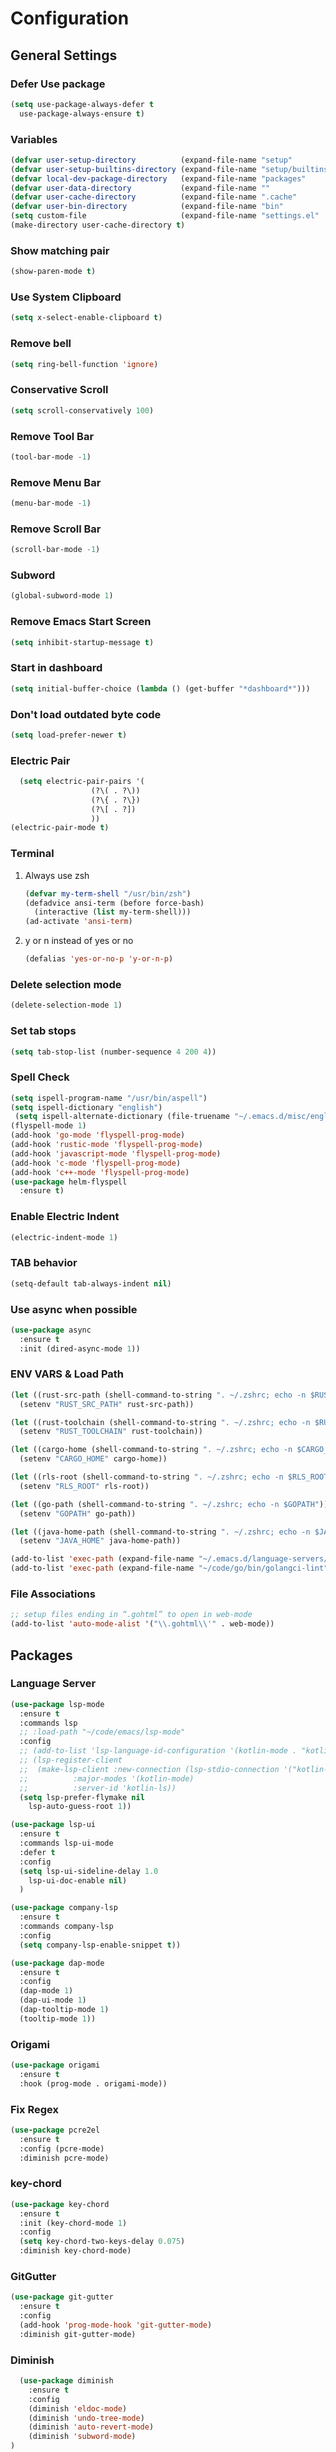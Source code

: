 * Configuration
** General Settings
*** Defer Use package
#+BEGIN_SRC emacs-lisp
(setq use-package-always-defer t
  use-package-always-ensure t)
#+END_SRC
*** Variables
#+BEGIN_SRC emacs-lisp
(defvar user-setup-directory          (expand-file-name "setup"          user-emacs-directory))
(defvar user-setup-builtins-directory (expand-file-name "setup/builtins" user-emacs-directory))
(defvar local-dev-package-directory   (expand-file-name "packages"       user-emacs-directory))
(defvar user-data-directory           (expand-file-name ""               user-emacs-directory))
(defvar user-cache-directory          (expand-file-name ".cache"         user-emacs-directory))
(defvar user-bin-directory            (expand-file-name "bin"            "~"))
(setq custom-file                     (expand-file-name "settings.el"    user-emacs-directory))
(make-directory user-cache-directory t)
#+END_SRC
*** Show matching pair
#+BEGIN_SRC emacs-lisp
  (show-paren-mode t)
#+END_SRC
*** Use System Clipboard
#+BEGIN_SRC emacs-lisp
  (setq x-select-enable-clipboard t)
#+END_SRC
*** Remove bell
#+BEGIN_SRC emacs-lisp
  (setq ring-bell-function 'ignore)
#+END_SRC
*** Conservative Scroll
#+BEGIN_SRC emacs-lisp
  (setq scroll-conservatively 100)
#+END_SRC
*** Remove Tool Bar
#+BEGIN_SRC emacs-lisp
  (tool-bar-mode -1)
#+END_SRC
*** Remove Menu Bar
#+BEGIN_SRC emacs-lisp
  (menu-bar-mode -1)
#+END_SRC
*** Remove Scroll Bar
#+BEGIN_SRC emacs-lisp
  (scroll-bar-mode -1)
#+END_SRC
*** Subword
#+BEGIN_SRC emacs-lisp
  (global-subword-mode 1)
#+END_SRC
*** Remove Emacs Start Screen
#+BEGIN_SRC emacs-lisp
  (setq inhibit-startup-message t)
#+END_SRC
*** Start in dashboard
#+BEGIN_SRC emacs-lisp
  (setq initial-buffer-choice (lambda () (get-buffer "*dashboard*")))
#+END_SRC
*** Don't load outdated byte code
#+BEGIN_SRC emacs-lisp
  (setq load-prefer-newer t)
#+END_SRC
*** Electric Pair
#+BEGIN_SRC emacs-lisp
  (setq electric-pair-pairs '(
			      (?\( . ?\))
			      (?\{ . ?\})
			      (?\[ . ?])
			      ))
(electric-pair-mode t)
#+END_SRC
*** Terminal
**** Always use zsh
#+BEGIN_SRC emacs-lisp
  (defvar my-term-shell "/usr/bin/zsh")
  (defadvice ansi-term (before force-bash)
    (interactive (list my-term-shell)))
  (ad-activate 'ansi-term)
#+END_SRC
**** y or n instead of yes or no
#+BEGIN_SRC emacs-lisp
  (defalias 'yes-or-no-p 'y-or-n-p)
#+END_SRC
*** Delete selection mode
#+BEGIN_SRC emacs-lisp
  (delete-selection-mode 1)
#+END_SRC
*** Set tab stops
#+BEGIN_SRC emacs-lisp
  (setq tab-stop-list (number-sequence 4 200 4))
#+END_SRC
*** Spell Check
#+BEGIN_SRC emacs-lisp
  (setq ispell-program-name "/usr/bin/aspell")
  (setq ispell-dictionary "english")
   (setq ispell-alternate-dictionary (file-truename "~/.emacs.d/misc/english-words.txt"))
  (flyspell-mode 1)
  (add-hook 'go-mode 'flyspell-prog-mode)
  (add-hook 'rustic-mode 'flyspell-prog-mode)
  (add-hook 'javascript-mode 'flyspell-prog-mode)
  (add-hook 'c-mode 'flyspell-prog-mode)
  (add-hook 'c++-mode 'flyspell-prog-mode)
  (use-package helm-flyspell
    :ensure t)
#+END_SRC
*** Enable Electric Indent
    #+BEGIN_SRC emacs-lisp
    (electric-indent-mode 1)
    #+END_SRC
*** TAB behavior
#+BEGIN_SRC emacs-lisp
  (setq-default tab-always-indent nil)
#+END_SRC
*** Use async when possible
#+BEGIN_SRC emacs-lisp
  (use-package async
    :ensure t
    :init (dired-async-mode 1))
#+END_SRC
*** ENV VARS & Load Path
#+BEGIN_SRC emacs-lisp
  (let ((rust-src-path (shell-command-to-string ". ~/.zshrc; echo -n $RUST_SRC_PATH")))
    (setenv "RUST_SRC_PATH" rust-src-path))

  (let ((rust-toolchain (shell-command-to-string ". ~/.zshrc; echo -n $RUST_TOOLCHAIN")))
    (setenv "RUST_TOOLCHAIN" rust-toolchain))

  (let ((cargo-home (shell-command-to-string ". ~/.zshrc; echo -n $CARGO_HOME")))
    (setenv "CARGO_HOME" cargo-home))

  (let ((rls-root (shell-command-to-string ". ~/.zshrc; echo -n $RLS_ROOT")))
    (setenv "RLS_ROOT" rls-root))

  (let ((go-path (shell-command-to-string ". ~/.zshrc; echo -n $GOPATH")))
    (setenv "GOPATH" go-path))

  (let ((java-home-path (shell-command-to-string ". ~/.zshrc; echo -n $JAVA_HOME")))
    (setenv "JAVA_HOME" java-home-path))

  (add-to-list 'exec-path (expand-file-name "~/.emacs.d/language-servers/kotlin-language-server/install/kotlin-language-server/bin"))
  (add-to-list 'exec-path (expand-file-name "~/code/go/bin/golangci-lint"))

#+END_SRC
*** File Associations
#+BEGIN_SRC emacs-lisp
;; setup files ending in “.gohtml” to open in web-mode
(add-to-list 'auto-mode-alist '("\\.gohtml\\'" . web-mode))
#+END_SRC
** Packages
*** Language Server
#+BEGIN_SRC emacs-lisp
  (use-package lsp-mode
    :ensure t
    :commands lsp
    ;; :load-path "~/code/emacs/lsp-mode"
    :config
    ;; (add-to-list 'lsp-language-id-configuration '(kotlin-mode . "kotlin"))
    ;; (lsp-register-client
    ;;  (make-lsp-client :new-connection (lsp-stdio-connection '("kotlin-language-server"))
    ;;		    :major-modes '(kotlin-mode)
    ;;		    :server-id 'kotlin-ls))
    (setq lsp-prefer-flymake nil
	  lsp-auto-guess-root 1))

  (use-package lsp-ui
    :ensure t
    :commands lsp-ui-mode
    :defer t
    :config
    (setq lsp-ui-sideline-delay 1.0
	  lsp-ui-doc-enable nil)
    )

  (use-package company-lsp
    :ensure t
    :commands company-lsp
    :config
    (setq company-lsp-enable-snippet t))

  (use-package dap-mode
    :ensure t
    :config
    (dap-mode 1)
    (dap-ui-mode 1)
    (dap-tooltip-mode 1)
    (tooltip-mode 1))
#+END_SRC
*** Origami
#+BEGIN_SRC emacs-lisp
  (use-package origami
    :ensure t
    :hook (prog-mode . origami-mode))
#+END_SRC
*** Fix Regex
#+BEGIN_SRC emacs-lisp
  (use-package pcre2el
    :ensure t
    :config (pcre-mode)
    :diminish pcre-mode)
#+END_SRC
*** key-chord
#+BEGIN_SRC emacs-lisp
  (use-package key-chord
    :ensure t
    :init (key-chord-mode 1)
    :config
    (setq key-chord-two-keys-delay 0.075)
    :diminish key-chord-mode)
#+END_SRC
*** GitGutter
#+BEGIN_SRC emacs-lisp
  (use-package git-gutter
    :ensure t
    :config
    (add-hook 'prog-mode-hook 'git-gutter-mode)
    :diminish git-gutter-mode)
#+END_SRC
*** Diminish
#+BEGIN_SRC emacs-lisp
  (use-package diminish
    :ensure t
    :config
    (diminish 'eldoc-mode)
    (diminish 'undo-tree-mode)
    (diminish 'auto-revert-mode)
    (diminish 'subword-mode)
)
#+END_SRC
*** Helm
#+BEGIN_SRC emacs-lisp
  (use-package helm
    :ensure t
    :bind
    ("C-x C-f" . 'helm-find-files)
    ("C-x C-b" . 'helm-buffers-list)
    ("M-x" . 'helm-M-x)
    :init
    (helm-mode 1)
    :config
    (setq helm-M-x-fuzzy-match t))

  (use-package helm-make
    :ensure t
    :config
    (setq helm-make-fuzzy-matching 1))

  (use-package helm-ispell
    :ensure t
    :defer t)
#+END_SRC
*** Company
#+BEGIN_SRC emacs-lisp
  (use-package company
    :ensure t
    :config
     (setq company-minimum-prefix-length 3
	company-tooltip-align-annotations t
	company-tooltip-flip-when-above t
	company-idle-delay 0
	)
     (with-eval-after-load 'company
      (define-key company-active-map (kbd "M-n") nil)
      (define-key company-active-map (kbd "M-p") nil)
      (define-key company-active-map (kbd "C-n") #'company-select-next)
      (define-key company-active-map (kbd "C-p") #'company-select-previous))

    (global-set-key "\t" 'company-complete-common)
    (add-hook 'after-init-hook 'global-company-mode)
    :diminish company-mode)

  (use-package company-math
    :ensure t
    :after company
    :config
    (add-to-list 'company-backends 'company-math-symbols-unicode)
    (add-to-list 'company-backends 'company-math-symbols-latex))
#+END_SRC
*** Ido Vertical
#+BEGIN_SRC emacs-lisp
  (use-package ido-vertical-mode
    :ensure t
    :init (ido-vertical-mode 1)
    :config
    (setq ido-vertical-define-keys 'C-n-andC-p-only))
#+END_SRC
*** Swiper
#+BEGIN_SRC emacs-lisp
    (use-package swiper
      :ensure t
      :bind ("C-s" . swiper))
#+END_SRC
*** Flycheck
#+BEGIN_SRC emacs-lisp
  (use-package flycheck
    :ensure t
    :init (global-flycheck-mode t)
    :diminish flycheck-mode)
#+END_SRC
*** YASnippet
  #+BEGIN_SRC emacs-lisp
    (use-package yasnippet
      :ensure t
      :init (yas-global-mode 1)
      :diminish yas-minor-mode)
#+END_SRC
*** auto-yasnippet
#+BEGIN_SRC emacs-lisp
  (use-package auto-yasnippet
    :ensure t)
#+END_SRC
*** ggtags
#+BEGIN_SRC emacs-lisp
  (use-package ggtags
    :ensure t
    :defer t
    :config
    (add-hook 'c-mode-common-hook
		(lambda ()
		  (when (derived-mode-p 'c-mode 'c++-mode 'java-mode)
		    (ggtags-mode 1)))))
#+END_SRC
*** Emmet
#+BEGIN_SRC emacs-lisp
  (use-package emmet-mode
    :ensure t
    :config
    (add-hook 'web-mode-hook 'emmet-mode)
    (add-hook 'sgml-mode-hook 'emmet-mode)
    (add-hook 'css-mode-hook 'emmet-mode)
    (add-hook 'emmet-mode-hook (lambda ()
				 (setq emmet-indent-after-insert nil)
				 (setq emmet-indentation 4)
				 (setq emmet-move-cursor-between-quotes t)
				 )
	      )
    )
#+END_SRC
*** projectile
#+BEGIN_SRC emacs-lisp
  (use-package projectile
    :ensure t
    :init (projectile-mode 1)
    :config
    (setq projectile-completion-system 'helm
	  projectile-find-dir-includes-top-level t)

    (defun neotree-project-root (&optional directory)
      "Open a NeoTree browser for a project directory"
      (interactive)
      (let ((default-directory (or directory default-directory)))
	(if (and (fboundp 'neo-global--window-exists-p)
		 (neo-global--window-exists-p))
	    (neotree-hide)
	  (neotree-find (projectile-project-root)))))

    (progn
      (bind-keys
       :map projectile-mode-map
       ("C-x C-f" . helm-find-files)
       ("C-x C-p" . projectile-find-file)
       ("C-c p d" . projectile-find-dir)
       ("C-c p D" . projectile-dired))
      (setq projectile-known-projects-file (expand-file-name  "projectile-bookmarks.eld" user-cache-directory)
	    projectile-cache-file (expand-file-name  "projectile.cache" user-cache-directory))
      (setq projectile-enable-caching t)
      (setq projectile-require-project-root nil)
      (setq projectile-completion-system 'helm)
      )
    :diminish projectile-mode)

    (use-package counsel-projectile
      :ensure t
      :init (counsel-projectile-mode 1)
      :config
      (define-key projectile-mode-map (kbd "C-c p") 'projectile-command-map))
#+END_SRC
*** popup-kill-ring
#+BEGIN_SRC emacs-lisp
  (use-package popup-kill-ring
    :ensure t
    :bind ("M-y" . popup-kill-ring))
#+END_SRC
*** hungry-delete
#+BEGIN_SRC emacs-lisp
  (use-package hungry-delete
    :ensure t
    :config (global-hungry-delete-mode)
    :diminish hungry-delete-mode)
#+END_SRC
*** expand-region
#+BEGIN_SRC emacs-lisp
  (use-package expand-region
    :ensure t)
#+END_SRC
*** Highlight todos
#+BEGIN_SRC emacs-lisp
  (use-package hl-todo
    :ensure t
    :config
    (global-hl-todo-mode))
#+END_SRC
*** lorem-ipsum
#+BEGIN_SRC emacs-lisp
  (use-package lorem-ipsum
    :ensure t
    :defer t)
#+END_SRC
*** uuidgen
#+BEGIN_SRC emacs-lisp
  (use-package uuidgen
    :ensure t
    :defer t)
#+END_SRC
*** rainbow-mode
#+BEGIN_SRC emacs-lisp
  (use-package rainbow-mode
    :ensure t
    :defer t)
#+END_SRC
** Navigation
*** Avy
#+BEGIN_SRC emacs-lisp
  (use-package avy
    :ensure t
    :bind (("C-c j w" . avy-goto-word-1)
	   ("C-c j l" . avy-goto-line)
	   ("C-c j b" . avy-pop-mark)
	   ("C-c j c" . avy-goto-char-2)
	   ("C-c j s" . avy-goto-symbol-1)))
#+END_SRC
*** Line Numbers
    #+BEGIN_SRC emacs-lisp
      (add-hook 'prog-mode-hook (lambda ()
				  (display-line-numbers-mode)
				  (setq display-line-numbers-type 'relative)))
    #+END_SRC
*** Evil Mode
#+BEGIN_SRC emacs-lisp
   ;; (use-package goto-last-change
   ;;   :ensure t)

  (use-package evil-commentary
    :ensure t
    :config (evil-commentary-mode)
    :diminish evil-commentary-mode)

  (use-package evil
     :ensure t
     :config
     (define-key evil-motion-state-map (kbd ":") nil)
     (define-key evil-motion-state-map (kbd "<S-:>") nil)
     (add-hook 'prog-mode-hook 'evil-mode)
     (key-chord-define evil-insert-state-map "jj" 'evil-normal-state)
     :diminish evil-mode)

   (use-package evil-snipe
     :ensure t
     :init (evil-snipe-mode 1)
     :diminish evil-snipe-local-mode)

   (use-package evil-surround
     :ensure t
     :config (global-evil-surround-mode 1)
     :diminish evil-snipe-mode)

   (use-package evil-leader
     :ensure t
     :init (global-evil-leader-mode)
     :config (evil-leader/set-leader "SPC"))

  (use-package evil-numbers
    :ensure t
    :bind (
	   ("C-a" . evil-numbers/inc-at-pt)
	   ("C-S-a" . evil-numbers/dec-at-pt)))

  (use-package evil-org
    :ensure t
    :after org
    :config
    (add-hook 'org-mode-hook 'evil-org-mode)
    (add-hook 'evil-org-mode-hook
	      (lambda ()
		(evil-org-set-key-theme)))
    (require 'evil-org-agenda)
    (evil-org-agenda-set-keys)
  )
#+END_SRC
** Look and Feel
*** General
**** Line Highlight
#+BEGIN_SRC emacs-lisp
  (global-hl-line-mode -1)
  (add-hook 'prog-mode-hook
    (lambda()
      (hl-line-mode 1))
    )
#+END_SRC
**** Prettify Symbols
#+BEGIN_SRC emacs-lisp
(global-prettify-symbols-mode t)
#+END_SRC
*** Set Font
#+BEGIN_SRC emacs-lisp
(add-to-list 'default-frame-alist '(font . "Hack-10"))
#+END_SRC
*** Themes
**** Add custom theme folder
#+BEGIN_SRC emacs-lisp
(add-to-list 'custom-theme-load-path "~/.emacs.d/custom-themes")
#+END_SRC
**** Zen and Art
#+BEGIN_SRC emacs-lisp
  (use-package zen-and-art-theme
    :disabled t
    :ensure t
    :init
    (load-theme 'xresources :no-confirm))
#+END_SRC
**** Northcode
#+BEGIN_SRC emacs-lisp
  (use-package northcode-theme
    :disabled t
    :ensure t
    :init
    (load-theme 'xresources :no-confirm))
#+END_SRC
**** XResources
#+BEGIN_SRC emacs-lisp
  (use-package xresources-theme
    :disabled t
    :ensure t
    :init
    (load-theme 'xresources :no-confirm))
#+END_SRC
**** Gruvbox
#+BEGIN_SRC emacs-lisp
  (use-package gruvbox-theme
    ;; :disabled t
    :ensure t
    :init
    (load-theme 'gruvbox-dark-hard :no-confirm))
#+END_SRC
**** Gotham
#+BEGIN_SRC emacs-lisp
  (use-package gotham-theme
    :disabled t
    :ensure t
    :init
    (load-theme 'gotham :no-confirm))
#+END_SRC
**** Zenburn
#+BEGIN_SRC emacs-lisp
  (use-package zenburn-theme
    :disabled t
    :ensure t
    :config
    (load-theme 'zenburn :no-confirm))
#+END_SRC
**** Nord
#+BEGIN_SRC emacs-lisp
  (use-package nord-theme
    :disabled t
    :ensure t
    :init
    (load-theme 'nord :no-confirm))
#+END_SRC
**** Foggy Night
#+BEGIN_SRC emacs-lisp
  (use-package foggy-night-theme
    :disabled t
    :ensure t
    :init
    (load-theme 'foggy-night :no-confirm))
#+END_SRC
*** All the Icons
#+BEGIN_SRC emacs-lisp
  (use-package all-the-icons
    :ensure t)
#+END_SRC
*** Modeline
**** Show Line and Column Numbers on modeline
#+BEGIN_SRC emacs-lisp
  (line-number-mode 1)
  (column-number-mode 1)
#+END_SRC
**** Spaceline
#+BEGIN_SRC emacs-lisp
(use-package spaceline
    :ensure t
    :config
    (require 'spaceline-config)
    (setq powerline-default-separator (quote slant))
    (spaceline-spacemacs-theme))
#+END_SRC
*** Beacon
#+BEGIN_SRC emacs-lisp
  (use-package beacon
    :ensure t
    :init (beacon-mode 1)
    :diminish beacon-mode)
#+END_SRC
*** Dashboard
#+BEGIN_SRC emacs-lisp
  (use-package dashboard
    :ensure t
    :config
    (dashboard-setup-startup-hook)
    (setq dashboard-items '(
			    (recents . 5)
			    (projects . 10)
			    ))
    (setq dashboard-banner-logo-title "")
    (setq dashboard-startup-banner "~/.emacs.d/img/dashLogo.png"))
    (setq initial-buffer-choice (lambda () (get-buffer "*dashboard*")))
#+END_SRC
*** rainbow-delimiters
#+BEGIN_SRC emacs-lisp
  (use-package rainbow-delimiters
    :ensure t
    :init (rainbow-delimiters-mode 1))
#+END_SRC
*** Golden Ratio
#+BEGIN_SRC emacs-lisp
  (use-package golden-ratio
    :ensure t
    :config
    (golden-ratio-mode 1)
    :diminish golden-ratio-mode)
#+END_SRC
** Windows and Buffers
*** Buffers
**** Kill current buffer
#+BEGIN_SRC emacs-lisp
  (defun kill-current-buffer ()
    (interactive)
    (kill-buffer (current-buffer)))
  (global-set-key (kbd "C-x k") 'kill-current-buffer)
#+END_SRC
**** Expert Mode
#+BEGIN_SRC emacs-lisp
  (setq ibuffer-expert t)
#+END_SRC
**** Enable IBuffer
#+BEGIN_SRC emacs-lisp
  (global-set-key (kbd "C-x b") 'ibuffer)
  (setq ibuffer-saved-filter-groups
	(quote (("home"
	   ("Emacs Config" (filename . "myconfig.org"))
	   ("Org" (mode . org-mode))
	   ("Code" (or
		    (mode . go-mode)
		    (mode . rust-mode)
		    (mode . c-mode)
		    (mode . c++-mode)
		    (mode . python-mode)
		    (mode . rust-mode)))
	   ("Web Dev" (or
		       (mode . html-mode)
		       (mode . scss-mode)
		       (mode . css-mode)
		       (mode . js2-mode)
		       (mode . vue-mode)))
	   ("Helm" (or
		       (name . "\*helm")
		       (name . "\*helm")))
	   ("Git" (name . "\*magit"))
	   ("ERC" (mode . erc-mode))
	   ("Help" (or (name . "\*Help\*")
		       (name . "\*Apropos\*")
		       (name . "\*info\*"))))) ))

  (add-hook 'ibuffer-mode-hook
	    (lambda ()
	      (ibuffer-auto-mode 1)
	      (ibuffer-switch-to-saved-filter-groups "home")))

  ;; Don't show filter groups if there are no buffers in that group
  (setq ibuffer-show-empty-filter-groups nil)

#+END_SRC
**** Switch Buffers
#+BEGIN_SRC emacs-lisp
  ;;(global-set-key (kbd "C-x C-b") 'ido-switch-buffer)
#+END_SRC
**** IDO Vertical Mode
#+BEGIN_SRC emacs-lisp
(use-package ido-vertical-mode
  :ensure t
  :init
(ido-vertical-mode 1))
(setq ido-vertical-define-keys 'C-n-andC-p-only)
#+END_SRC
*** Windows
**** Switch-Window
#+BEGIN_SRC emacs-lisp
  (use-package switch-window
    :ensure t
    :config
    (setq switch-window-input-style 'minibuffer)
    (setq switch-window-increase 4)
    (setq switch-window-threshold 2)
    (setq switch-window-shortcut-style 'qwerty)
    (setq switch-window-qwerty-shortcuts
	  '("a" "s" "d" "f" "j" "k" "l"))
    :bind
    ([remap other-window] . switch-window))
#+END_SRC
**** Window Splitting
Custom functions that will split the window and switch focus to the
newly created window
***** Horizontal Split
#+BEGIN_SRC emacs-lisp
  (defun split-and-follow-horizontally ()
    (interactive)
    (split-window-below)
    (balance-windows)
    (other-window 1))
  (global-set-key (kbd "C-x 2") 'split-and-follow-horizontally)
#+END_SRC
***** Vertical Split
#+BEGIN_SRC emacs-lisp
  (defun split-and-follow-vertically ()
    (interactive)
    (split-window-right)
    (balance-windows)
    (other-window 1))
  (global-set-key (kbd "C-x 3") 'split-and-follow-vertically)
#+END_SRC
**** Window specific key bindings
#+BEGIN_SRC emacs-lisp
  (bind-key "C-c w =" 'balance-windows)
  (bind-key "C-c w k" 'delete-window)
  (bind-key "C-c w /" 'split-window-right)
  (bind-key "C-c w -" 'split-window-below)
  (bind-key "C-c w d" 'delete-other-windows)
#+END_SRC
** File Handling
*** Keep backup and auto-save files separate
#+BEGIN_SRC emacs-lisp
  (setq backup-directory-alist `((".*" . ,(locate-user-emacs-file ".backup")))
      auto-save-file-name-transforms `((".*" ,temporary-file-directory t)))
#+END_SRC
*** Delete files to trash
#+BEGIN_SRC emacs-lisp
  (setq delete-by-moving-to-trash t)
#+END_SRC
*** Protect user-writable files
#+BEGIN_SRC emacs-lisp
  (use-package hardhat
    :ensure t
    :init (global-hardhat-mode)
    :diminish global-hardhat-mode)
#+END_SRC
*** Edit files as root
#+BEGIN_SRC emacs-lisp
  (use-package sudo-edit
    :ensure t
    :defer t
    :bind ("C-c f s" . sudo-edit))
#+END_SRC
** Convenience Functions
*** visit configuration file
#+BEGIN_SRC emacs-lisp
  (defun config-visit ()
    (interactive)
    (find-file "~/.emacs.d/myconfig.org"))
#+END_SRC
*** reload configuration file
#+BEGIN_SRC emacs-lisp
  (defun config-reload ()
    (interactive)
    (org-babel-load-file (expand-file-name "~/.emacs.d/myconfig.org")))
#+END_SRC
*** Emacs server shutdown
#+BEGIN_SRC emacs-lisp
  ;;; define function to shutdown emacs server instance
  (defun server-shutdown ()
    "Save buffers, Quit, and Shutdown (kill) server"
    (interactive)
    (save-buffers-kill-emacs))
#+END_SRC

*** Move Line Up and Move Line Down
#+BEGIN_SRC emacs-lisp
  (defun move-line-up ()
    (interactive)
    (transpose-lines 1)
    (forward-line -2))

  (defun move-line-down ()
    (interactive)
    (forward-line 1)
    (transpose-lines 1)
    (forward-line -1))

  (global-set-key (kbd "M-<up>") 'move-line-up)
  (global-set-key (kbd "M-<down>") 'move-line-down)
#+END_SRC
*** Refresh Flymake (used in rustic-mode)
#+BEGIN_SRC emacs-lisp
  (defun flymake-clear ()
    (interactive)
    (flymake-mode-off)
    (flymake-mode-on))
#+END_SRC
** Macros
#+BEGIN_SRC emacs-lisp
  (fset 'colonize
	[escape ?A ?\; escape ?o])
#+END_SRC
** Major Modes and Languages
*** Org
**** Org Snippets
#+BEGIN_SRC emacs-lisp
  (setq org-src-window-setup 'current-window)
  (add-to-list 'org-structure-template-alist
	       '("el" "#+BEGIN_SRC emacs-lisp\n?\n#+END_SRC"))
#+END_SRC
**** Org Bullets
#+BEGIN_SRC emacs-lisp
  (use-package org-bullets
    :ensure t
    :config
    (add-hook 'org-mode-hook (lambda () (org-bullets-mode))))
#+END_SRC
*** Go
#+BEGIN_SRC emacs-lisp
  ;; (use-package go-dlv
  ;;   :ensure t)

  ;; (use-package go-mode
  ;;   :ensure t
  ;;   :defer t
  ;;   :mode ("\\.go\\'" . go-mode)
  ;;   :config
  ;;   (require 'lsp-ui)
  ;;   (require 'lsp-clients)
  ;;   (require 'company-lsp)
  ;;   (unbind-key "C-c C-j" go-mode-map)
  ;;   (setq go-tab-width 4
  ;;	gofmt-command "goimports")
  ;;   :hook (
  ;;	 (before-save . gofmt-before-save)
  ;;	 (go-mode . flycheck-mode)
  ;;	 (go-mode . lsp)
  ;;	 (go-mode . (lambda ()
  ;;		      (push 'company-lsp company-backends)
  ;;		      (setq company-idle-delay .2
  ;;			    company-tooltip-limit 20)
  ;;		      (set(make-local-variable 'company-backends) '(company-lsp))))
  ;;	 ))

  (use-package go-mode
    :ensure t
    :defer t
    :mode ("\\.go\\'" . go-mode)
    :config
    (require 'dap-go)
    (require 'lsp-ui)
    (require 'lsp-clients)
    (require 'company-lsp)
    (unbind-key "C-c C-j" go-mode-map)
    (setq go-tab-width 4
	  gofmt-command "goimports")
    :hook (
	   (before-save . gofmt-before-save)
	   (go-mode . flycheck-mode)
	   (go-mode . lsp)
	   (go-mode . (lambda ()
			(push 'company-lsp company-backends)
			(setq company-idle-delay .2
			      company-tooltip-limit 20)))
	   ))
  ;; (use-package go-impl
  ;;   :ensure t
  ;;   :after go-mode)

  ;; (use-package go-guru
  ;;   :ensure t
  ;;   :after go-mode
  ;;   :config (add-hook 'go-mode-hook #'go-guru-hl-identifier-mode))

  ;; (use-package go-add-tags
  ;;   :ensure t)

  ;; (use-package golint
  ;;   :ensure t
  ;;   :config
  ;;   (add-to-list 'load-path (concat (getenv "GOPATH")  "/src/github.com/golang/lint/misc/emacs")))
#+END_SRC
*** Rust
#+BEGIN_SRC emacs-lisp
  (use-package rust-mode
    :ensure t
    :mode "\\.rs\\'"
    :hook (rust-mode . flycheck-mode)
    :config
    (setq rust-format-on-save t))

    (use-package flycheck-rust
    :ensure t
    :after flycheck
    :commands flycheck-rust-setup
    :config
    (require 'lsp-ui)
    (require 'lsp-clients)
    (require 'company-lsp)
    :init (add-hook 'flycheck-mode-hook 'flycheck-rust-setup)
    :hook ((rust-mode . lsp) (rust-mode . (lambda ()
		       (setq company-idle-delay .2
			     company-tooltip-limit 20)
		       (set(make-local-variable 'company-backends) '(company-lsp))))))

  (use-package cargo
    :ensure t
    :commands cargo-minor-mode
    :hook (rust-mode . cargo-minor-mode))

  (use-package toml-mode
    :ensure t
    :mode (("\\.toml\\'" . toml-mode)
	    ("/Pipfile\\'" . toml-mode)))
#+END_SRC
*** Latex
#+BEGIN_SRC emacs-lisp
  ;; (use-package auctex
  ;;   :ensure t
  ;;   :hook (tex-mode . auctex-mode))

  ;; (use-package tex-site
  ;;   :ensure auctex
  ;;   :config
  ;;     ;; some-config-here
  ;;   )

  ;; (use-package company-auctex
  ;;   :ensure t
  ;;   :hook (tex-mode . (lambda ()
  ;;			 (setq company-idle-delay .2
  ;;			       company-tooltip-limit 20)
  ;;			 (set(make-local-variable 'company-backends) '(company-auctex)))))
#+END_SRC
*** Bash
#+BEGIN_SRC emacs-lisp
  (defun my-sh ()
    (require 'lsp-mode)
    (require 'lsp-ui)
    (require 'lsp-clients)
    (add-hook 'sh-mode #'lsp)
    (add-hook 'sh-mode 'company-mode)
    (add-hook 'sh-mode (lambda ()
			    (set(make-local-variable 'company-backends) '(company-lsp)))))

  (add-hook 'sh-mode #'my-sh)
#+END_SRC
*** Kotlin
#+BEGIN_SRC emacs-lisp
  (use-package kotlin-mode
    :ensure t
    :mode ("\\.kt\\'")
    :config
    (require 'company-lsp)
    (require 'lsp-ui)
    (require 'lsp-clients)
    :hook ((kotlin-mode . lsp) (kotlin-mode . (lambda ()
		       (setq company-idle-delay .2
			     company-tooltip-limit 20)
		       (set(make-local-variable 'company-backends) '(company-lsp))))))


  (use-package flycheck-kotlin
    :ensure t
    :config (flycheck-kotlin-setup))

#+END_SRC
*** C/C++
#+BEGIN_SRC emacs-lisp

  (use-package cc-mode
    :defer t
    :config
    (require 'dap-gdb-lldb)
    (require 'company-lsp)
    (require 'lsp-ui)
    (require 'lsp-clients)
    (add-hook 'c-mode-common-hook
	      (lambda ()
		(when (derived-mode-p 'c-mode 'c++-mode)
		  (lsp)
		  (set(make-local-variable 'company-backends) '(company-lsp))))))

  (use-package clang-format
    :ensure t
    :defer t
    :config
    (setq clang-format-style-option "stroustrup"))


  (use-package ggtags
    :ensure t
    :diminish ggtags-mode
    :config
    (add-hook 'c-mode-common-hook
	    (lambda ()
	      (when (derived-mode-p 'c-mode 'c++-mode 'java-mode)
		(ggtags-mode 1)))))

  (use-package helm-gtags
    :ensure t
    :diminish helm-gtags-mode
    :hook (
	   (c-mode . helm-gtags-mode)
	   (c++-mode . helm-gtags-mode)
	   (java-mode . helm-gtags-mode)))

#+END_SRC
*** Web
#+BEGIN_SRC emacs-lisp
  (use-package web-mode
    :ensure t
    :defer t
    :mode (("\\.html\\'" . web-mode)
	   ("\\.gohtml\\'" . web-mode))
    :config
    (require 'company-lsp)
    (require 'lsp-ui)
    (require 'lsp-clients)
    :hook ((web-mode . lsp) (web-mode . (lambda ()
		       (setq company-idle-delay .2
			     company-tooltip-limit 20)
		       (set(make-local-variable 'company-backends) '(company-lsp))))))


  (use-package css-mode           
    :defer t
    :mode ("\\.css\\'")
    :config (setq css-indent-offset 4)
    (require 'company-lsp)
    (require 'lsp-ui)
    (require 'lsp-clients)
    :hook ((css-mode . lsp) (css-mode . (lambda ()
		       (setq company-idle-delay .2
			     company-tooltip-limit 20)
		       (set(make-local-variable 'company-backends) '(company-lsp))))))

  (use-package scss-mode     
    :defer t
    :mode ("\\.scss\\'")
    :config
    (require 'company-lsp)
    (require 'lsp-ui)
    (require 'lsp-clients)
    :hook ((scss-mode . lsp) (scss-mode . (lambda ()
		       (setq company-idle-delay .2
			     company-tooltip-limit 20)
		       (set(make-local-variable 'company-backends) '(company-lsp))))))


  (use-package sass-mode     
    :defer t
    :mode ("\\.sass\\'")
    :config
    (require 'company-lsp)
    (require 'lsp-ui)
    (require 'lsp-clients)
    :hook ((sass-mode . lsp) (sass-mode . (lambda ()
		       (setq company-idle-delay .2
			     company-tooltip-limit 20)
		       (set(make-local-variable 'company-backends) '(company-lsp))))))
		       

  (use-package js3-mode     
    :defer t
    :mode ("\\.js\\'")
    :config
    (require 'dap-firefox)
    (require 'company-lsp)
    (require 'lsp-ui)
    (require 'lsp-clients)
    :hook ((js3-mode . lsp) (js3-mode . (lambda ()
		       (setq company-idle-delay .2
			     company-tooltip-limit 20)
		       (set(make-local-variable 'company-backends) '(company-lsp))))))


  (use-package vue-mode     
    :defer t
    :mode ("\\.vue\\'")
    :config
    (require 'company-lsp)
    (require 'lsp-ui)
    (require 'lsp-clients)
    :hook ((vue-mode . lsp) (vue-mode . (lambda ()
		       (setq company-idle-delay .2
			     company-tooltip-limit 20)
		       (set(make-local-variable 'company-backends) '(company-lsp))))))
  ;; (use-package js2-mode                   ; Powerful Javascript mode
  ;;   :ensure t
  ;;   :defer t
  ;;   :interpreter ("node"   . js2-mode)
  ;;   :mode (("\\.js\\'"     . js2-mode)
  ;; 	 ("\\.jsx\\'"    . js2-jsx-mode)
  ;; 	 ("\\.json$"     . js-mode)
  ;; 	 ("\\.template$" . json-mode))
  ;;   :config
  ;;   (progn
  ;;     (add-hook 'js2-mode-hook (lambda () (setq mode-name "js2")))
  ;;     (add-hook 'js2-mode-hook (lambda () (setq js2-basic-offset 4)))
  ;;     (add-hook 'js2-mode-hook (lambda ()
  ;; 			     (bind-key "M-j" 'join-line-or-lines-in-region js2-mode-map)))
  ;;     (setq js2-skip-preprocessor-directives t
  ;; 	  js2-mode-show-parse-errors nil
  ;; 	  js2-mode-show-strict-warnings nil
  ;; 	  js2-highlight-level 3           ; Try to highlight most ECMA built-ins
  ;; 	  )
  ;;     (setq-default js2-additional-externs
  ;; 		  '("$" "unsafeWindow" "localStorage" "jQuery"
  ;; 		    "setTimeout" "setInterval" "location" "skewer"
  ;; 		    "console" "phantom"))))

  ;; (use-package js2-refactor               ; Refactor Javascript
  ;;   :ensure t
  ;;   :defer t
  ;;   :init
  ;;   (add-hook 'js2-mode-hook 'js2-refactor-mode)
  ;;   :config
  ;;   (js2r-add-keybindings-with-prefix "C-c m r"))

  ;; (use-package web-mode
  ;;   :defer t
  ;;   :init (progn
  ;; 	  (add-to-list 'auto-mode-alist '("\\.gohtml?\\'" . web-mode))
  ;; 	  (add-to-list 'auto-mode-alist '("\\.html?\\'" . web-mode))
  ;; 	  (add-to-list 'auto-mode-alist '("\\.vue?\\'" . web-mode)))
  ;;   :config (progn
  ;; 	    (add-hook 'web-mode-hook
  ;; 		      (lambda ()
  ;; 			(setq web-mode-style-padding 4)
  ;; 			(setq web-mode-script-padding 4)))))

  ;; (use-package nvm
  ;;   :defer t)
  ;; (use-package html-script-src
  ;;   :defer t)
  ;; (use-package sass-mode
  ;;   :defer t)

  ;; (use-package tern                       ; Javascript IDE backend
  ;;   :ensure t
  ;;   :defer t
  ;;   :init (add-hook 'js2-mode-hook #'tern-mode)
  ;;   :config
  ;;   ;; Don't generate port files
  ;;   (add-to-list 'tern-command "--no-port-file" 'append))

  ;; (use-package company-tern               ; Auto-completion for javascript
  ;;   :ensure t
  ;;   :defer t
  ;;   :after company
  ;;   :config (add-to-list 'company-backends 'company-tern))

  ;; (use-package company-web
  ;;   :ensure t
  ;;   :config (add-to-list 'company-backends 'company-web))
#+END_SRC
*** Python
#+BEGIN_SRC emacs-lisp
  (use-package elpy
    :ensure t
    :init (elpy-enable))
#+END_SRC
*** GDScript
#+BEGIN_SRC emacs-lisp
  (use-package gdscript-mode
    :ensure t
    :mode "\\.gd\\'")
#+END_SRC
*** PDF
#+BEGIN_SRC emacs-lisp
  (use-package pdf-tools
    :ensure t
    :mode ("\\.pdf\\'" . pdf-view-mode)
    :init (pdf-loader-install)
    :hook (pdf-view-mode . evil-mode))
#+END_SRC
*** ERC
#+BEGIN_SRC emacs-lisp
  (setq erc-nick "jeckmate")
  (setq erc-prompt (lambda () (concat "[" (buffer-name) "]")))
  (setq erc-hide-list '("JOIN" "PART" "QUIT"))
  (setq erc-server-history-list '("irc.freenode.net"
				  "localhost"))

  (add-hook 'erc-mode 'erc-notifications-mode)


  (use-package erc-colorize
    :ensure t
    :defer t
    :init (erc-colorize-mode 1))

  (use-package erc-hl-nicks
    :ensure t
    :defer t
    :config (erc-update-modules))

  (use-package erc-twitch
    :ensure t
    :defer t
    :hook (erc-mode . erc-twitch-enable))
#+END_SRC
** Key and Keybindings
*** which-key
#+BEGIN_SRC emacs-lisp
  (use-package which-key
	:ensure t
	:init (which-key-mode)
	:config
	(setq which-key-idle-delay 0.3
		  which-key-sort-order 'which-key-prefix-then-key-order
		  which-key-allow-multiple-replacements t)
	(which-key-add-key-based-replacements
	  ;; Prefixes for personal bindings
	  "C-c !" "flycheck"
	  "C-c j" "jump"
	  "C-c &" "yasnippet"
	  "C-c w" "window"
	  "C-c f" "file"
	  "SPC b" "buffers"
	  "SPC B" "bookmarks"
	  "SPC c" "compile"
	  "SPC d" "dired"
	  "SPC e" "errors"
	  "SPC f" "files"
	  "SPC f c" "configuration"
	  "SPC g" "goto"
	  "SPC G" "git"
	  "SPC h" "help"
	  "SPC i" "insert"
	  "SPC i l" "lorem ipsum"
	  "SPC i u" "UUID"
	  "SPC j" "jump"
	  "SPC m" "major mode"
	  "SPC m c" "cargo"
	  "SPC m i" "imports"
	  "SPC m n" "navigate to"
	  "SPC n" "navigate/narrow"
	  "SPC n n" "narrow"
	  "SPC o" "origami"
	  "SPC p" "projects"
	  "SPC p s" "projects/search"
	  "SPC s" "search"
	  "SPC t" "todos"
	  "SPC T" "toggle"
	  "SPC v" "mark"
	  "SPC w" "window"
	  "SPC w d" "delete"
	  "SPC w s" "split"
	  "SPC x" "text"
	  "SPC x d" "downcase"
	  "SPC x u" "upcase"
	  "SPC x t" "transpose"
	  "SPC x s" "spellcheck"
	  "SPC y" "yasnippet")

	(which-key-add-major-mode-key-based-replacements 'markdown-mode
	  "TAB" "markdown/images"
	  "C-a" "markdown/links"
	  "C-c" "markdown/process"
	  "C-s" "markdown/style"
	  "C-t" "markdown/header"
	  "C-x" "markdown/structure"
	  "m" "markdown/personal")

	(which-key-add-major-mode-key-based-replacements 'emacs-lisp-mode
	  "m" "elisp/personal"
	  "m e" "eval")

	(which-key-add-major-mode-key-based-replacements 'js2-mode
	  "m" "js/personal"
	  "m r" "refactor")

	(which-key-add-major-mode-key-based-replacements 'go-mode
	  "SPC m" "go/personal"
	  "SPC m n" "go/navigate"
	  "SPC m i" "go/import"
	  "SPC m g" "go/guru"
	  "SPC m h" "go/help"
	  "SPC m p" "go/playground")

	(which-key-add-major-mode-key-based-replacements 'rust-mode
	  "SPC m" "rust/personal"
	  "SPC m c" "rust/cargo"
	  "SPC m n" "rust/navigate")

	  (which-key-add-major-mode-key-based-replacements 'rustic-mode
	  "SPC m" "rust/personal"
	  "SPC m c" "rust/cargo"
	  "SPC m n" "rust/navigate")

	(which-key-add-major-mode-key-based-replacements 'c-mode
	  "SPC m" "C/personal"
	  "SPC m f" "C/format")

	(which-key-add-major-mode-key-based-replacements 'c++-mode
	  "SPC m" "C++/personal")

	(which-key-add-major-mode-key-based-replacements 'web-mode
	  "C-c C-a" "web/attributes"
	  "C-c C-b" "web/blocks"
	  "C-c C-d" "web/dom"
	  "C-c C-e" "web/element"
	  "C-c C-t" "web/tags")

	:diminish which-key-mode
	)
#+END_SRC
*** Personal Key Bindings
**** general
#+BEGIN_SRC emacs-lisp
  (evil-leader/set-key
    "SPC" 'helm-M-x
    ";" 'comment-dwim
    "!" 'shell-command)

  (global-set-key (kbd "C-c r") 'config-reload)
  (global-set-key (kbd "C-c e") 'config-visit)

  ;; Use v key for expand region while in visual state
  (define-key evil-visual-state-map (kbd "v") 'er/expand-region)

  ;; Allows me to use the tab key as it was designed
  (define-key evil-insert-state-map (kbd "C-<tab>") 'tab-to-tab-stop)

  ;; Useful for jumping out of brackets, quotes, etc...
  (define-key evil-insert-state-map (kbd "C-e") 'move-end-of-line)

  ;; Keybindings for Macros
  ;; Colonize, from INSERT mode, Moves to End of line and adds semicolon
  (define-key evil-insert-state-map (kbd "C-<return>") 'colonize)

#+END_SRC
**** BOOKMARKS
#+BEGIN_SRC emacs-lisp
  (evil-leader/set-key
    "Bl" 'list-bookmarks)
#+END_SRC
**** BUFFERS
#+BEGIN_SRC emacs-lisp
  (evil-leader/set-key
    "bk" 'kill-current-buffer
    "bb" 'ido-switch-buffer
    "bB" 'ibuffer
    "bs" 'helm-buffers-list
    "br" 'revert-buffer)
#+END_SRC
**** COMPILE
#+BEGIN_SRC emacs-lisp
  (evil-leader/set-key
    "cc" 'helm-make-projectile
    "cC" 'compile
    "ck" 'kill-compilation
    "cm" 'helm-make
    "cr" 'recompile)
#+END_SRC
**** DIRED
#+BEGIN_SRC emacs-lisp
  (evil-leader/set-key
    "dc" 'dired-do-copy
    "dd" 'wdired-change-to-dired-mode
    "dl" 'dired-do-symlink
    "dp" 'dired-do-chmod
    "dr" 'dired-do-rename
    "dx" 'dired-do-delete
    "dw" 'wdired-change-to-wdired-mode)
#+END_SRC
**** ERRORS
#+BEGIN_SRC emacs-lisp
  (evil-leader/set-key
    "ec" 'flycheck-clear
    "eh" 'flycheck-describe-checker
    "el" 'flycheck-list-errors
    "en" 'flycheck-next-error
    "ep" 'flycheck-previous-error)
#+END_SRC
**** FILES
#+BEGIN_SRC emacs-lisp
  (evil-leader/set-key
    "f." 'helm-find-files
    "fr" 'helm-recentf
    "fs" 'sudo-edit
    "ft" 'dired-jump
    "fce" 'config-visit
    "fcr" 'config-reload)
#+END_SRC
**** GOTO
#+BEGIN_SRC emacs-lisp
  (evil-leader/set-key
    "gb" 'move-beginning-of-line
    "ge" 'move-end-of-line)
#+END_SRC
**** GIT
#+BEGIN_SRC emacs-lisp
  (evil-leader/set-key
    "GS" 'magit-status
    "Gb" 'magit-branch-create
    "Gc" 'magit-clone
    "Gd" 'magit-branch-delete
    "Gf" 'magit-fetch
    "Gi" 'magit-init
    "Gm" 'magit-merge
    "GM" 'magit-merge-squash
    "Gp" 'magit-pull
    "Gr" 'magit-rebase)
#+END_SRC
**** HELP
#+BEGIN_SRC emacs-lisp
  (evil-leader/set-key
    "hb" 'describe-bindings
    "hc" 'describe-char
    "hf" 'describe-function
    "hF" 'describe-face
    "hk" 'describe-key
    "hm" 'describe-mode
    "hp" 'describe-package
    "hv" 'describe-variable)
#+END_SRC
**** INSERT
#+BEGIN_SRC emacs-lisp
  (evil-leader/set-key
    "ill" 'lorem-ipsum-insert-list
    "ilp" 'lorem-ipsum-insert-paragraphs
    "ils" 'lorem-ipsum-insert-sentences
    "iu1" 'uuidgen
    "iu4" 'uuidgen)

#+END_SRC
**** JUMP
#+BEGIN_SRC emacs-lisp
  (evil-leader/set-key
    "jw" 'avy-goto-word-1
    "jl" 'avy-goto-line
    "jp" 'avy-pop-mark
    "jc" 'avy-goto-char-2
    "js" 'avy-goto-symbol-1)
#+END_SRC
**** MAJOR MODE
***** Go Mode
#+BEGIN_SRC emacs-lisp
  (evil-leader/set-key-for-mode 'go-mode
    "mt" 'go-add-tags
    "mr" 'go-rename
    "mhd" 'godoc-at-point
    "mgp" 'go-guru-peers
    "mgd" 'go-guru-definition
    "mg<" 'go-guru-callers
    "mg>" 'go-guru-callees
    "mg?" 'go-guru-describe
    "mgp" 'go-guru-pointsto
    "mgf" 'go-guru-freevars
    "mgr" 'go-guru-referrers
    "mge" 'go-guru-whicherrs
    "mgs" 'go-guru-set-scope
    "mgc" 'go-guru-callstack
    "mgi" 'go-guru-implements
    "mgx" 'go-guru-expand-region
    "mia" 'go-import-add
    "mig" 'go-goto-imports
    "mii" 'go-impl
    "mir" 'go-remove-unused-imports
    "mna" 'go-goto-arguments
    "mnf" 'go-goto-function
    "mnn" 'go-goto-function-name
    "mno" 'go-goto-opening-parenthesis
    "mnr" 'go-goto-return-values
    "mns" 'go-goto-docstring
    "mnm" 'go-goto-method-receiver
    "mpb" 'go-play-buffer
    "mpr" 'go-play-region)
#+END_SRC
***** Rust Mode
#+BEGIN_SRC emacs-lisp
  (evil-leader/set-key-for-mode 'rustic-mode
    "mcf" 'cargo-process-fmt
    "mci" 'cargo-process-init
    "mca" 'cargo-process-add
    "mcb" 'cargo-process-build
    "mcR" 'cargo-process-repeat
    "mcd" 'cargo-process-doc
    "mcB" 'cargo-process-bench
    "mcT" 'cargo-process-current-test
    "mcc" 'cargo-process-check
    "mcC" 'cargo-process-clean
    "mcn" 'cargo-process-new
    "mco" 'cargo-process-current-file-tests
    "mcr" 'cargo-process-run
    "mcs" 'cargo-process-search
    "mct" 'cargo-process-test
    "mcu" 'cargo-process-update
    "mcD" 'cargo-process-doc-open
    "mcx" 'cargo-process-run-example
    "mcX" 'cargo-process-rm
    "mck" 'cargo-process-clippy
    "mcU" 'cargo-process-upgrade
    "mnd" 'racer-find-definition
    "ef"  'flymake-clear)

    (evil-leader/set-key-for-mode 'rust-mode
    "mcf" 'cargo-process-fmt
    "mci" 'cargo-process-init
    "mca" 'cargo-process-add
    "mcb" 'cargo-process-build
    "mcR" 'cargo-process-repeat
    "mcd" 'cargo-process-doc
    "mcB" 'cargo-process-bench
    "mcT" 'cargo-process-current-test
    "mcc" 'cargo-process-check
    "mcC" 'cargo-process-clean
    "mcn" 'cargo-process-new
    "mco" 'cargo-process-current-file-tests
    "mcr" 'cargo-process-run
    "mcs" 'cargo-process-search
    "mct" 'cargo-process-test
    "mcu" 'cargo-process-update
    "mcD" 'cargo-process-doc-open
    "mcx" 'cargo-process-run-example
    "mcX" 'cargo-process-rm
    "mck" 'cargo-process-clippy
    "mcU" 'cargo-process-upgrade
    "mnd" 'racer-find-definition
    "ef"  'flymake-clear)
#+END_SRC
***** C-C++ Mode
#+BEGIN_SRC emacs-lisp
  (evil-leader/set-key-for-mode 'c-mode
	"mfb" 'clang-format-buffer
	"mfr" 'clang-format-region)

  (evil-leader/set-key-for-mode 'c++-mode
	"mfb" 'clang-format-buffer
	"mfr" 'clang-format-region)
#+END_SRC
**** MARKING
#+BEGIN_SRC emacs-lisp
  (evil-leader/set-key
    "vw" 'er/mark-word
    "vu" 'er/mark-url
    "ve" 'er/mark-email
    "vs" 'er/mark-sentence
    "vi" 'er/mark-inside-quotes
    "vo" 'er/mark-outside-quotes
    "vf" 'er/mark-defun
    "vc" 'er/mark-comment)
#+END_SRC
**** NARROW
#+BEGIN_SRC emacs-lisp
  (evil-leader/set-key
    "nf" 'narrow-to-defun
    "np" 'narrow-to-page
    "nr" 'narrow-to-region
    "nw" 'widen)
#+END_SRC
**** PROJECT
#+BEGIN_SRC emacs-lisp
  (evil-leader/set-key
    "pb" 'projectile-switch-to-buffer
    "pc" 'projectile-compile-project
    "pd" 'projectile-find-dir
    "pf" 'projectile-find-file
    "pk" 'projectile-kill-buffers
    "pp" 'projectile-switch-project
    "pr" 'projectile-recentf
    "pt" 'neotree-project-root
    "psa" 'projectile-ag
    "psg" 'projectile-grep
    "psr" 'projectile-ripgrep)
#+END_SRC
**** TEXT
#+BEGIN_SRC emacs-lisp
  (evil-leader/set-key
    "xa" 'align-regexp
    "xdd" 'downcase-dwim
    "xdr" 'downcase-region
    "xdw" 'downcase-word
    "xsb" 'flyspell-buffer
    "xsc" 'helm-flyspell-correct
    "xsr" 'flyspell-region
    "xsw" 'flyspell-word
    "xuu" 'upcase-dwim
    "xur" 'upcase-region
    "xuw" 'upcase-word
    "xtc" 'transpose-chars
    "xtl" 'transpose-lines
    "xtp" 'transpose-paragraphs
    "xtr" 'transpose-regions
    "xts" 'transpose-sentences
    "xtx" 'transpose-sexps
    "xtw" 'transpose-words)
#+END_SRC
**** TODOS
#+BEGIN_SRC emacs-lisp
  (evil-leader/set-key
    "tn" 'hl-todo-next
    "to" 'hl-todo-occur
    "tp" 'hl-todo-previous)
#+END_SRC
**** TOGGLE
#+BEGIN_SRC emacs-lisp
  (evil-leader/set-key
    "Tb" 'beacon-blink
    "TF" 'toggle-frame-fullscreen
    "Tg" 'git-gutter-mode
    "Tr" 'rainbow-mode
    "Tm" 'menu-bar-mode
    "Ts" 'scroll-bar-mode
    "Tw" 'whitespace-mode)
#+END_SRC
**** WINDOW
#+BEGIN_SRC emacs-lisp
  (evil-leader/set-key
    "wb" 'balance-windows
    "ww" 'switch-window
    "wdc" 'delete-window
    "wdo" 'delete-other-windows
    "wsh" 'split-and-follow-horizontally
    "wsv" 'split-and-follow-vertically)
#+END_SRC
**** YASNIPPET
#+BEGIN_SRC emacs-lisp
  (evil-leader/set-key
    "yn" 'yas-new-snippet
    "yi" 'yas-insert-snippet
    "yv" 'yas-visit-snippet-file
    "yc" 'aya-create
    "ye" 'aya-expand)
#+END_SRC
**** ORIGAMI
#+BEGIN_SRC emacs-lisp
  (evil-leader/set-key
    "oo" 'origami-toggle-node)

#+END_SRC
